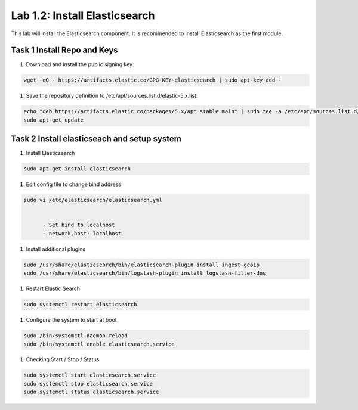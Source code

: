 .. |labmodule| replace:: 1
.. |labnum| replace:: 2
.. |labdot| replace:: |labmodule|\ .\ |labnum|
.. |labund| replace:: |labmodule|\ _\ |labnum|
.. |labname| replace:: Lab\ |labdot|
.. |labnameund| replace:: Lab\ |labund|

Lab |labmodule|\.\ |labnum|\: Install Elasticsearch
---------------------------------------------------

This lab will install the Elasticsearch component, It is recommended to install Elasticsearch as the first module.

Task 1 Install Repo and Keys
~~~~~~~~~~~~~~~~~~~~~~~~~~~~

#. Download and install the public signing key:
	
.. code::

  wget -qO - https://artifacts.elastic.co/GPG-KEY-elasticsearch | sudo apt-key add -


#. Save the repository definition to /etc/apt/sources.list.d/elastic-5.x.list:

.. code::
	
  echo "deb https://artifacts.elastic.co/packages/5.x/apt stable main" | sudo tee -a /etc/apt/sources.list.d/elastic-5.x.list
  sudo apt-get update


Task 2 Install elasticseach and setup system
~~~~~~~~~~~~~~~~~~~~~~~~~~~~~~~~~~~~~~~~~~~~

#. Install Elasticsearch

.. code::

  sudo apt-get install elasticsearch


#. Edit config file to change bind address

.. code::
	
  sudo vi /etc/elasticsearch/elasticsearch.yml


	- Set bind to localhost
	- network.host: localhost


#. Install additional plugins

.. code::

  sudo /usr/share/elasticsearch/bin/elasticsearch-plugin install ingest-geoip
  sudo /usr/share/elasticsearch/bin/logstash-plugin install logstash-filter-dns


#. Restart Elastic Search

.. code::
	
  sudo systemctl restart elasticsearch


#. Configure the system to start at boot

.. code::
	
  sudo /bin/systemctl daemon-reload
  sudo /bin/systemctl enable elasticsearch.service


#.	Checking Start / Stop / Status

.. code::

  sudo systemctl start elasticsearch.service
  sudo systemctl stop elasticsearch.service
  sudo systemctl status elasticsearch.service
